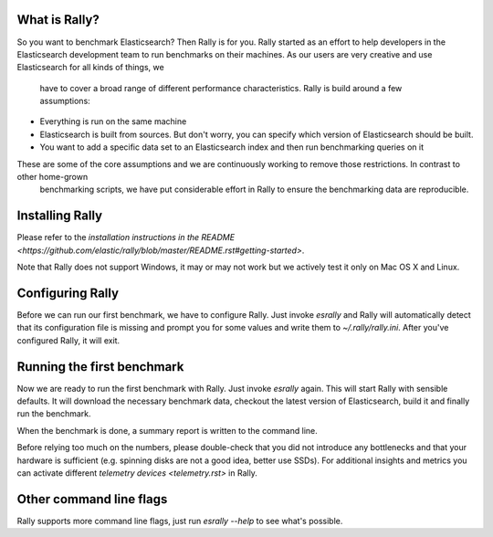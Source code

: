 What is Rally?
==============

So you want to benchmark Elasticsearch? Then Rally is for you. Rally started as an effort to help developers in the Elasticsearch  
development team to run benchmarks on their machines. As our users are very creative and use Elasticsearch for all kinds of things, we
 have to cover a broad range of different performance characteristics. Rally is build around a few assumptions:

* Everything is run on the same machine
* Elasticsearch is built from sources. But don't worry, you can specify which version of Elasticsearch should be built.
* You want to add a specific data set to an Elasticsearch index and then run benchmarking queries on it

These are some of the core assumptions and we are continuously working to remove those restrictions. In contrast to other home-grown
 benchmarking scripts, we have put considerable effort in Rally to ensure the benchmarking data are reproducible.

Installing Rally
================

Please refer to the `installation instructions in the README <https://github.com/elastic/rally/blob/master/README.rst#getting-started>`.

Note that Rally does not support Windows, it may or may not work but we actively test it only on Mac OS X and Linux.

Configuring Rally
=================

Before we can run our first benchmark, we have to configure Rally. Just invoke `esrally` and Rally will automatically detect that its
configuration file is missing and prompt you for some values and write them to `~/.rally/rally.ini`. After you've configured Rally, it 
will exit.

Running the first benchmark
===========================

Now we are ready to run the first benchmark with Rally. Just invoke `esrally` again. This will start Rally with sensible defaults. It will
download the necessary benchmark data, checkout the latest version of Elasticsearch, build it and finally run the benchmark.

When the benchmark is done, a summary report is written to the command line.

Before relying too much on the numbers, please double-check that you did not introduce any bottlenecks and that your hardware is 
sufficient (e.g. spinning disks are not a good idea, better use SSDs). For additional insights and metrics you can activate different 
`telemetry devices <telemetry.rst>` in Rally.

Other command line flags
========================

Rally supports more command line flags, just run `esrally --help` to see what's possible.
